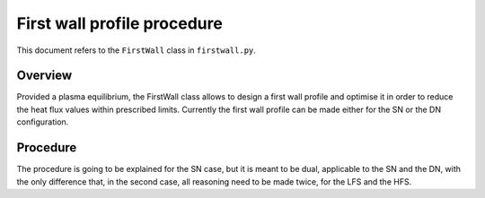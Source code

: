 First wall profile procedure
============================

This document refers to the ``FirstWall`` class in ``firstwall.py``.  

Overview
--------
Provided a plasma equilibrium, the FirstWall class allows to design 
a first wall profile and optimise it in order to reduce the heat flux values 
within prescribed limits. 
Currently the first wall profile can be made either for the SN or the DN configuration.

Procedure
---------
The procedure is going to be explained for the SN case, but it is meant to be dual, 
applicable to the SN and the DN, with the only difference that, in the second case,
all reasoning need to be made twice, for the LFS and the HFS.